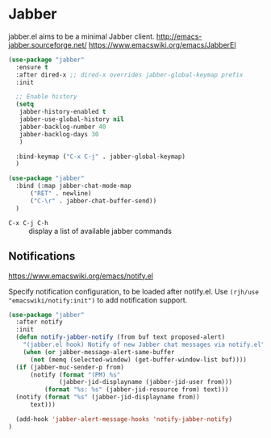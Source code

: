 #+PROPERTY: header-args    :results silent
* Jabber
jabber.el aims to be a minimal Jabber client.
http://emacs-jabber.sourceforge.net/
https://www.emacswiki.org/emacs/JabberEl

#+begin_src emacs-lisp
  (use-package "jabber"
    :ensure t
    :after dired-x ;; dired-x overrides jabber-global-keymap prefix
    :init

    ;; Enable history
    (setq
     jabber-history-enabled t
     jabber-use-global-history nil
     jabber-backlog-number 40
     jabber-backlog-days 30
     )

    :bind-keymap ("C-x C-j" . jabber-global-keymap)
    )

  (use-package "jabber"
    :bind (:map jabber-chat-mode-map
		("RET" . newline)
		("C-\r" . jabber-chat-buffer-send))
    )
#+end_src

- =C-x C-j C-h= :: display a list of available jabber commands

** Notifications
https://www.emacswiki.org/emacs/notify.el


Specify notification configuration, to be loaded after notify.el.
Use =(rjh/use "emacswiki/notify:init")= to add notification support.

#+begin_src emacs-lisp
  (use-package "jabber"
    :after notify
    :init
    (defun notify-jabber-notify (from buf text proposed-alert)
      "(jabber.el hook) Notify of new Jabber chat messages via notify.el"
      (when (or jabber-message-alert-same-buffer
		(not (memq (selected-window) (get-buffer-window-list buf))))
	(if (jabber-muc-sender-p from)
	    (notify (format "(PM) %s"
			    (jabber-jid-displayname (jabber-jid-user from)))
		    (format "%s: %s" (jabber-jid-resource from) text)))
	(notify (format "%s" (jabber-jid-displayname from))
		text)))

    (add-hook 'jabber-alert-message-hooks 'notify-jabber-notify)
  )
#+end_src

